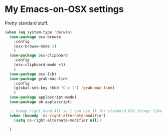 * My Emacs-on-OSX settings
  Pretty standard stuff.

  #+begin_src emacs-lisp :tangle yes
    (when (eq system-type 'darwin)
      (use-package osx-browse
        :config
        (osx-browse-mode 1)
        )
      (use-package osx-clipboard
        :config
        (osx-clipboard-mode +1)
        )
      (use-package osx-lib)
      (use-package grab-mac-link
        :config
        (global-set-key (kbd "C-c l") 'grab-mac-link)
        )
      (use-package applescript-mode)
      (use-package ob-applescript)

      ;; Unmap right hand Alt so I can use it for standard OSX things like ™ £ √ etc
      (when (boundp 'ns-right-alternate-modifier)
        (setq ns-right-alternate-modifier nil))

      )
  #+end_src
